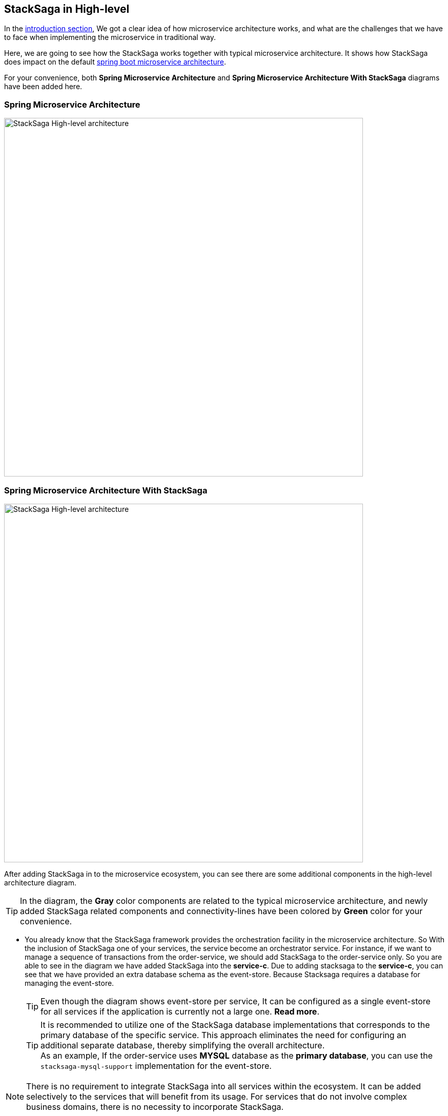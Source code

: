 == StackSaga in High-level

In the <<what_is_stacksaga,introduction section>>, We got a clear idea of how microservice architecture works, and what are the challenges that we have to face when implementing the microservice in traditional way.

Here, we are going to see how the StackSaga works together with typical microservice architecture.
It shows how StackSaga does impact on the default https://spring.io/microservices[spring boot microservice architecture].

For your convenience, both *Spring Microservice Architecture* and **Spring Microservice Architecture With StackSaga** diagrams have been added here.

=== *Spring Microservice Architecture* [[spring_microservice_architecture]]

image:microservice-high-level-diagram.svg[StackSaga High-level architecture,700]

=== **Spring Microservice Architecture With StackSaga**

image:stack-saga-high-level-diagram.svg[alt="StackSaga High-level architecture",700]

After adding StackSaga in to the microservice ecosystem, you can see there are some additional components in the high-level architecture diagram.

TIP: In the diagram, the *Gray* color components are related to the typical microservice architecture, and newly added StackSaga related components and connectivity-lines have been colored by *Green* color for your convenience.

* You already know that the StackSaga framework provides the orchestration facility in the microservice architecture.
So With the inclusion of StackSaga one of your services, the service become an orchestrator service.
For instance, if we want to manage a sequence of transactions from the order-service, we should add StackSaga to the order-service only.
So you are able to see in the diagram we have added StackSaga into the *service-c*.
Due to adding stacksaga to the *service-c*, you can see that we have provided an extra database schema as the event-store.
Because Stacksaga requires a database for managing the event-store.

+
TIP: Even though the diagram shows event-store per service, It can be configured as a single event-store for all services if the application is currently not a large one. *Read more*.
+
TIP: It is recommended to utilize one of the StackSaga database implementations that corresponds to the primary database of the specific service.
This approach eliminates the need for configuring an additional separate database, thereby simplifying the overall architecture. +
As an example, If the order-service uses *MYSQL* database as the *primary database*, you can use the `stacksaga-mysql-support` implementation for the event-store.

NOTE: There is no requirement to integrate StackSaga into all services within the ecosystem.
It can be added selectively to the services that will benefit from its usage.
For services that do not involve complex business domains, there is no necessity to incorporate StackSaga.

We had a quit a simple idea over this high-level overview.
Let's dive in to the deeper step by step to have a better understanding.
